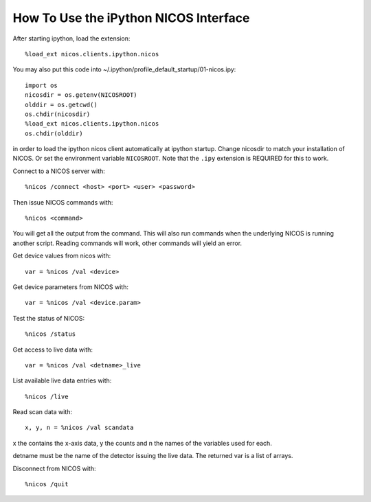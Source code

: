 How To Use the iPython NICOS Interface
======================================

After starting ipython, load the extension::

    %load_ext nicos.clients.ipython.nicos

You may also put this code into ~/.ipython/profile_default_startup/01-nicos.ipy::

    import os
    nicosdir = os.getenv(NICOSROOT)
    olddir = os.getcwd()
    os.chdir(nicosdir)
    %load_ext nicos.clients.ipython.nicos
    os.chdir(olddir)

in order to load the ipython nicos client automatically at ipython startup. Change nicosdir to
match your installation of NICOS. Or set the environment variable ``NICOSROOT``.
Note that the ``.ipy`` extension is REQUIRED for this to work.

Connect to a NICOS server with::

    %nicos /connect <host> <port> <user> <password>

Then issue NICOS commands with::

    %nicos <command>

You will get all the output from the command. This will also run commands when
the underlying NICOS is running another script. Reading commands will work, other
commands will yield an error.

Get device values from nicos with::

    var = %nicos /val <device>

Get device parameters from NICOS with::

    var = %nicos /val <device.param>

Test the status of NICOS::

    %nicos /status

Get access to live data with::

    var = %nicos /val <detname>_live

List available live data entries with::

    %nicos /live

Read scan data with::

    x, y, n = %nicos /val scandata

x the contains the x-axis data, y the counts and n the names of the variables used for each.

detname must be the name of the detector issuing the live data. The returned var
is a list of arrays.

Disconnect from NICOS with::

   %nicos /quit

